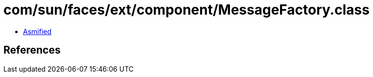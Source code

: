 = com/sun/faces/ext/component/MessageFactory.class

 - link:MessageFactory-asmified.java[Asmified]

== References

